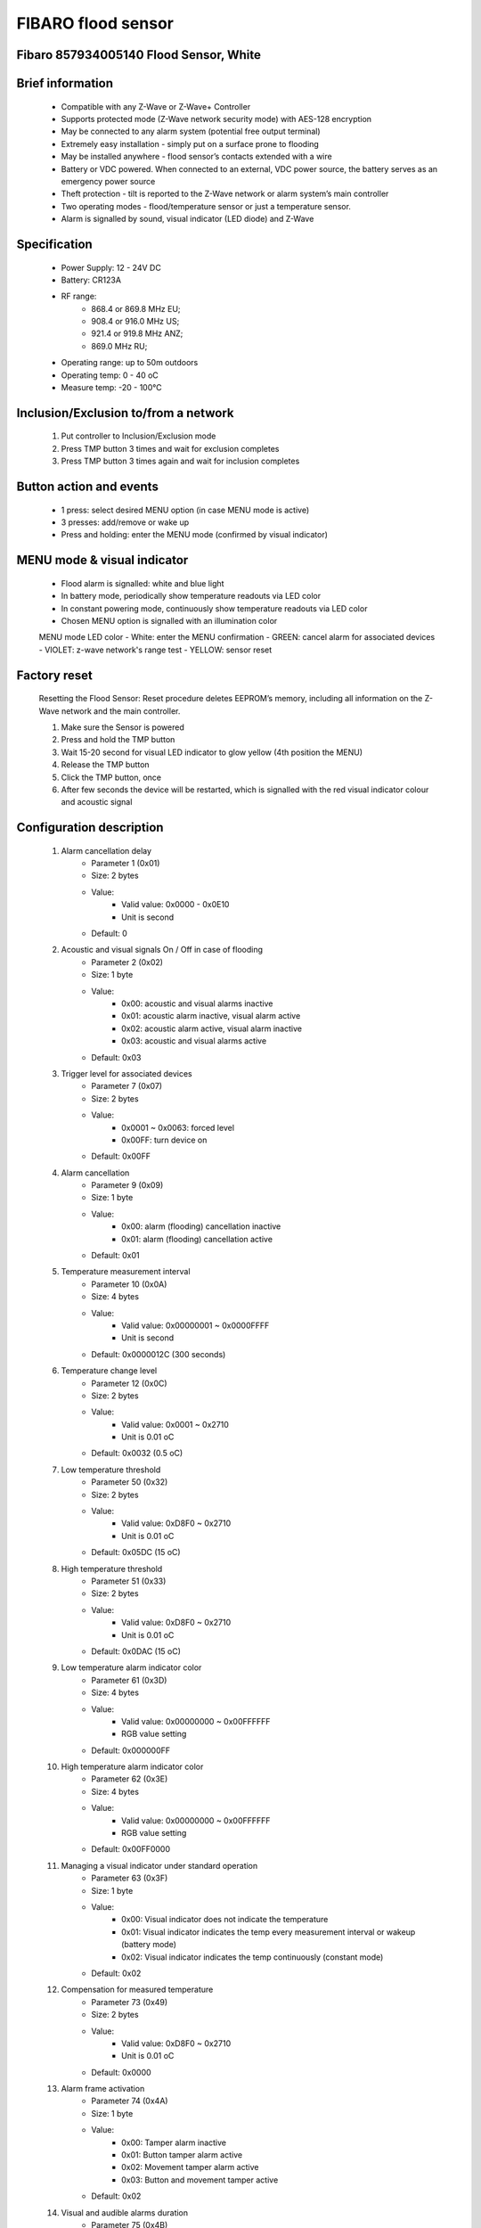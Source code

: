 FIBARO flood sensor
-------------------------------
Fibaro 857934005140 Flood Sensor, White
~~~~~~~~~~~~~~~~~~~~~~~~~~

	.. image:: ../../images/water_flood/fibaro_flood_sensor.jpg
	.. :align: left
	
Brief information
~~~~~~~~~~~~~~~~~~~~~~~~
	- Compatible with any Z-Wave or Z-Wave+ Controller
	- Supports protected mode (Z-Wave network security mode) with AES-128 encryption
	- May be connected to any alarm system (potential free output terminal)
	- Extremely easy installation - simply put on a surface prone to flooding
	- May be installed anywhere - flood sensor’s contacts extended with a wire
	- Battery or VDC powered. When connected to an external, VDC power source, the battery serves as an emergency power source
	- Theft protection - tilt is reported to the Z-Wave network or alarm system’s main controller
	- Two operating modes - flood/temperature sensor or just a temperature sensor.
	- Alarm is signalled by sound, visual indicator (LED diode) and Z-Wave

Specification
~~~~~~~~~~~~~~~~~~~~~~~~
	- Power Supply: 12 - 24V DC
	- Battery: CR123A
	- RF range: 
		+ 868.4 or 869.8 MHz EU;
		+ 908.4 or 916.0 MHz US;
		+ 921.4 or 919.8 MHz ANZ;
		+ 869.0 MHz RU;
	- Operating range: up to 50m outdoors
	- Operating temp: 0 - 40 oC
	- Measure temp: -20 - 100°C
	
Inclusion/Exclusion to/from a network
~~~~~~~~~~~~~~~~~~~~~~~
	#. Put controller to Inclusion/Exclusion mode
	#. Press TMP button 3 times and wait for exclusion completes
	#. Press TMP button 3 times again and wait for inclusion completes
		
	.. image:: ../../images/water_flood/fibaro_flood_sensor_i.png
	.. :align: left


Button action and events
~~~~~~~~~~~~~~~~~~~~~~~~~~~~
	- 1 press: select desired MENU option (in case MENU mode is active)
	- 3 presses: add/remove or wake up
	- Press and holding: enter the MENU mode (confirmed by visual indicator)
	
MENU mode & visual indicator
~~~~~~~~~~~~~~~~~~~~~~~~~~~~~~~~
	- Flood alarm is signalled: white and blue light
	- In battery mode, periodically show temperature readouts via LED color
	- In constant powering mode, continuously show temperature readouts via LED color
	- Chosen MENU option is signalled with an illumination color
	
	MENU mode LED color
	- White: enter the MENU confirmation
	- GREEN: cancel alarm for associated devices
	- VIOLET: z-wave network's range test
	- YELLOW: sensor reset

Factory reset
~~~~~~~~~~~~~~~~~~~~~~
	Resetting the Flood Sensor: Reset procedure deletes EEPROM’s memory, including all information on the Z-Wave network and the main controller.
	
	#. Make sure the Sensor is powered
	#. Press and hold the TMP button
	#. Wait 15-20 second for visual LED indicator to glow yellow (4th position the MENU)
	#. Release the TMP button
	#. Click the TMP button, once
	#. After few seconds the device will be restarted, which is signalled with the red visual indicator colour and acoustic signal


Configuration description
~~~~~~~~~~~~~~~~~~~~~~~~~~
	#. Alarm cancellation delay
		- Parameter 1 (0x01)
		- Size: 2 bytes
		- Value:
			+ Valid value: 0x0000 - 0x0E10
			+ Unit is second
		- Default: 0
	
	#. Acoustic and visual signals On / Off in case of flooding
		- Parameter 2 (0x02)
		- Size: 1 byte
		- Value:
			+ 0x00: acoustic and visual alarms inactive
			+ 0x01: acoustic alarm inactive, visual alarm active
			+ 0x02: acoustic alarm active, visual alarm inactive
			+ 0x03: acoustic and visual alarms active
		- Default: 0x03

	#. Trigger level for associated devices
		- Parameter 7 (0x07)
		- Size: 2 bytes
		- Value:
			+ 0x0001 ~ 0x0063: forced level
			+ 0x00FF: turn device on
		- Default: 0x00FF

	#. Alarm cancellation
		- Parameter 9 (0x09)
		- Size: 1 byte
		- Value:
			+ 0x00: alarm (flooding) cancellation inactive
			+ 0x01: alarm (flooding) cancellation active
		- Default: 0x01

	#. Temperature measurement interval
		- Parameter 10 (0x0A)
		- Size: 4 bytes
		- Value:
			+ Valid value: 0x00000001 ~ 0x0000FFFF
			+ Unit is second
		- Default: 0x0000012C (300 seconds)
	
	#. Temperature change level
		- Parameter 12 (0x0C)
		- Size: 2 bytes
		- Value:
			+ Valid value: 0x0001 ~ 0x2710
			+ Unit is 0.01 oC
		- Default: 0x0032 (0.5 oC)
	
	#. Low temperature threshold
		- Parameter 50 (0x32)
		- Size: 2 bytes
		- Value:
			+ Valid value: 0xD8F0 ~ 0x2710
			+ Unit is 0.01 oC
		- Default: 0x05DC (15 oC)
		
	#. High temperature threshold
		- Parameter 51 (0x33)
		- Size: 2 bytes
		- Value:
			+ Valid value: 0xD8F0 ~ 0x2710
			+ Unit is 0.01 oC
		- Default: 0x0DAC (15 oC)
	
	#. Low temperature alarm indicator color
		- Parameter 61 (0x3D)
		- Size: 4 bytes
		- Value:
			+ Valid value: 0x00000000 ~ 0x00FFFFFF
			+ RGB value setting
		- Default: 0x000000FF

	#. High temperature alarm indicator color
		- Parameter 62 (0x3E)
		- Size: 4 bytes
		- Value:
			+ Valid value: 0x00000000 ~ 0x00FFFFFF
			+ RGB value setting
		- Default: 0x00FF0000

	#. Managing a visual indicator under standard operation
		- Parameter 63 (0x3F)
		- Size: 1 byte
		- Value:
			+ 0x00: Visual indicator does not indicate the temperature
			+ 0x01: Visual indicator indicates the temp every measurement interval or wakeup (battery mode)
			+ 0x02: Visual indicator indicates the temp continuously (constant mode)
		- Default: 0x02
			
	#. Compensation for measured temperature
		- Parameter 73 (0x49)
		- Size: 2 bytes
		- Value:
			+ Valid value: 0xD8F0 ~ 0x2710
			+ Unit is 0.01 oC
		- Default: 0x0000
	
	#. Alarm frame activation
		- Parameter 74 (0x4A)
		- Size: 1 byte
		- Value:
			+ 0x00: Tamper alarm inactive
			+ 0x01: Button tamper alarm active
			+ 0x02: Movement tamper alarm active
			+ 0x03: Button and movement tamper active
		- Default: 0x02

	#. Visual and audible alarms duration
		- Parameter 75 (0x4B)
		- Size: 4 bytes
		- Value:
			+ 0x00000000: alarms active indefinitely
			+ 0x00000001 ~ 0x0000FFFF: time in second
		- Default: 0x00000000
	
	#. Re-alarm transmission when retaining flood alarm
		- Parameter 76 (0x4C)
		- Size: 4 bytes
		- Value:
			+ 0x00000000: retransmission inactive
			+ 0x00000001 ~ 0x0000FFFF: time in second
		- Default: 0x00000000

	#. Flood sensor activation
		- Parameter 77 (0x4D)
		- Size: 1 byte
		- Value:
			+ 0x00: Default flood sensor operation (flood detection, reactions)
			+ 0x01: Built-in flood sensor TURNED OFF (does not change its state in the main controller, does not send Alarms and Basic Set frames with flood state changes. Always visible in the main controller as turned off )
		- Default: 0x00

	#. Associations in Z-Wave network security mode
		- Parameter 78 (0x4E)
		- Size: 1 byte
		- Value: bit setting
			+ 0x00: none of the groups sent as secure
			+ Bit 0: 2nd group ”Flood Control” sent as secure
			+ Bit 1: 3rd group ”Flood Alarm” sent as secure
			+ Bit 2: 4th group „Tamper” sent as secure
		- Default: 0x07 (enable 3 groups)

